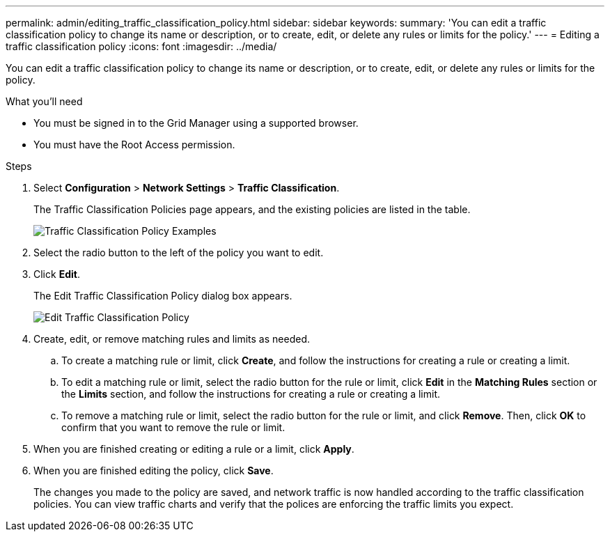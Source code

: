 ---
permalink: admin/editing_traffic_classification_policy.html
sidebar: sidebar
keywords:
summary: 'You can edit a traffic classification policy to change its name or description, or to create, edit, or delete any rules or limits for the policy.'
---
= Editing a traffic classification policy
:icons: font
:imagesdir: ../media/

[.lead]
You can edit a traffic classification policy to change its name or description, or to create, edit, or delete any rules or limits for the policy.

.What you'll need

* You must be signed in to the Grid Manager using a supported browser.
* You must have the Root Access permission.

.Steps

. Select *Configuration* > *Network Settings* > *Traffic Classification*.
+
The Traffic Classification Policies page appears, and the existing policies are listed in the table.
+
image::../media/traffic_classification_policies_main_screen_w_examples.png[Traffic Classification Policy Examples]

. Select the radio button to the left of the policy you want to edit.
. Click *Edit*.
+
The Edit Traffic Classification Policy dialog box appears.
+
image::../media/traffic_classification_policy_edit.png[Edit Traffic Classification Policy]

. Create, edit, or remove matching rules and limits as needed.
 .. To create a matching rule or limit, click *Create*, and follow the instructions for creating a rule or creating a limit.
 .. To edit a matching rule or limit, select the radio button for the rule or limit, click *Edit* in the *Matching Rules* section or the *Limits* section, and follow the instructions for creating a rule or creating a limit.
 .. To remove a matching rule or limit, select the radio button for the rule or limit, and click *Remove*. Then, click *OK* to confirm that you want to remove the rule or limit.
. When you are finished creating or editing a rule or a limit, click *Apply*.
. When you are finished editing the policy, click *Save*.
+
The changes you made to the policy are saved, and network traffic is now handled according to the traffic classification policies. You can view traffic charts and verify that the polices are enforcing the traffic limits you expect.
